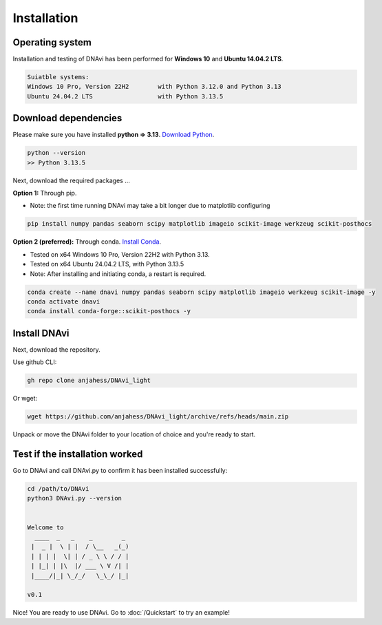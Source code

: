 .. DNAvi documentation master file, created by
   sphinx-quickstart on Thu Jul 24 15:51:52 2025.
   You can adapt this file completely to your liking, but it should at least
   contain the root `toctree` directive.

Installation
===================


Operating system
^^^^^^^^^^^^^^^^^^

Installation and testing of DNAvi has been performed for **Windows 10** and **Ubuntu 14.04.2 LTS**.

.. code-block::

    Suiatble systems:
    Windows 10 Pro, Version 22H2        with Python 3.12.0 and Python 3.13
    Ubuntu 24.04.2 LTS                  with Python 3.13.5

Download dependencies
^^^^^^^^^^^^^^^^^^

Please make sure you have installed **python => 3.13**. `Download Python <https://www.python.org/downloads/>`_.

.. code-block::

   python --version
   >> Python 3.13.5


Next, download the required packages ...

**Option 1:** Through pip.


* Note: the first time running DNAvi may take a bit longer due to matplotlib configuring

.. code-block::

    pip install numpy pandas seaborn scipy matplotlib imageio scikit-image werkzeug scikit-posthocs

**Option 2 (preferred):** Through conda. `Install Conda <https://www.anaconda.com/download/success/>`_.

* Tested on x64 Windows 10 Pro, Version 22H2 with Python 3.13.
* Tested on x64 Ubuntu 24.04.2 LTS, with Python 3.13.5
* Note: After installing and initiating conda, a restart is required.

.. code-block::

    conda create --name dnavi numpy pandas seaborn scipy matplotlib imageio werkzeug scikit-image -y
    conda activate dnavi
    conda install conda-forge::scikit-posthocs -y


Install DNAvi
^^^^^^^^^^^^^^^^^^

Next, download the repository.

Use github CLI:

.. code-block::

    gh repo clone anjahess/DNAvi_light

Or wget:

.. code-block::

    wget https://github.com/anjahess/DNAvi_light/archive/refs/heads/main.zip

Unpack or move the DNAvi folder to your location of choice and you're ready to start.


Test if the installation worked
^^^^^^^^^^^^^^^^^^

Go to DNAvi and call DNAvi.py to confirm it has been installed successfully:

.. code-block::

   cd /path/to/DNAvi
   python3 DNAvi.py --version


   Welcome to
     ____  _   _    _        _
    |  _ |  \ | |  / \__   _(_)
    | | | |  \| | / _ \ \ / / |
    | |_| | |\  |/ ___ \ V /| |
    |____/|_| \_/_/   \_\_/ |_|

   v0.1


Nice! You are ready to use DNAvi. Go to :doc:`/Quickstart` to try an example!